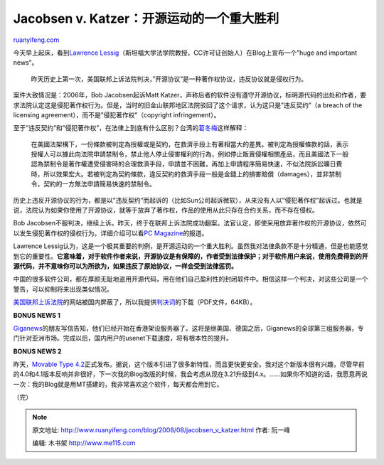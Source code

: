 .. _200808_jacobsen_v_katzer:

Jacobsen v. Katzer：开源运动的一个重大胜利
=============================================================

`ruanyifeng.com <http://www.ruanyifeng.com/blog/2008/08/jacobsen_v_katzer.html>`__

今天早上起床，看到\ `Lawrence
Lessig <http://lessig.org/blog/2008/08/huge_and_important_news_free_l.html>`__\ （斯坦福大学法学院教授，CC许可证创始人）在Blog上宣布一个”huge
and important news”。

    昨天历史上第一次，美国联邦上诉法院判决，”开源协议”是一种著作权协议，违反协议就是侵权行为。

案件大致情况是：2006年，Bob Jacobsen起诉Matt
Katzer，声称后者的软件没有遵守开源协议，标明源代码的出处和作者，要求法院认定这是侵犯著作权行为。但是，当时的旧金山联邦地区法院驳回了这个请求，认为这只是”违反契约”（a
breach of the licensing agreement），而不是”侵犯著作权”（copyright
infringement）。

至于”违反契约”和”侵犯著作权”，在法律上到底有什么区别？台湾的\ `葛冬梅 <http://www.openfoundry.org/index.php?option=com_content&Itemid=144&id=1258⟨=en&task=view>`__\ 这样解释：

    在美國法架構下，一份條款被判定為授權或是契約，在救濟手段上有著相當大的差異。被判定為授權條款的話，表示授權人可以據此向法院申請禁制令，禁止他人停止侵害權利的行為，例如停止販賣侵權相關產品，而且美國法下一般認為禁制令是著作權遭受侵害時的合理救濟手段，申請並不困難，再加上申請程序簡易快速，不似法院訴訟曠日費時，所以效果宏大。若被判定為契約條款，違反契約的救濟手段一般是金錢上的損害賠償（damages），並非禁制令，契約的一方無法申請簡易快速的禁制令。

历史上违反开源协议的行为，都是以”违反契约”而起诉的（比如Sun公司起诉微软），从来没有人以”侵犯著作权”起诉过。也就是说，法院认为如果你使用了开源协议，就等于放弃了著作权，作品的使用从此只存在合约关系，而不存在侵权。

Bob
Jacobsen不服判决，继续上诉。昨天，终于在联邦上诉法院成功翻案。法官认定，即使采用放弃著作权的开源协议，依然可以发生侵犯著作权的侵权行为。详细介绍可以看\ `PC
Magazine <http://www.pcmag.com/article2/0,2817,2328027,00.asp>`__\ 的报道。

Lawrence
Lessig认为，这是一个极其重要的判例，是开源运动的一个重大胜利。虽然我对法律条款不是十分精通，但是也能感觉到它的重要性。\ **它意味着，对于软件作者来说，开源协议是有保障的，作者受到法律保护；对于软件用户来说，使用免费得到的开源代码，并不意味你可以为所欲为，如果违反了原始协议，一样会受到法律惩罚。**

中国的很多软件公司，都在厚颜无耻地盗用开源代码，用在他们自己盈利性的封闭软件中。相信这样一个判决，对这些公司是一个警告，可以抑制将来出现类似情况。

`美国联邦上诉法院 <http://www.cafc.uscourts.gov/>`__\ 的网站被国内屏蔽了，所以我提供\ `判决词 <http://www.ruanyifeng.com/blog/2008/08/08-1001.pdf>`__\ 的下载（PDF文件，64KB）。

**BONUS NEWS 1**

`Giganews <http://www.giganews.com/>`__\ 的朋友写信告知，他们已经开始在香港架设服务器了。这将是继美国、德国之后，Giganews的全球第三组服务器，专门针对亚洲市场。完成以后，国内用户的usenet下载速度，将有根本性的提升。

**BONUS NEWS 2**

昨天，\ `Movable Type
4.2 <http://www.movabletype.org/2008/08/movable_type_42_is_here.html>`__\ 正式发布。据说，这个版本引进了很多新特性，而且更快更安全。我对这个新版本很有兴趣，尽管早前的4.0和4.1版本反响并非很好，下一次我的Blog改版的时候，我会考虑从现在3.21升级到4.x。……如果你不知道的话，我愿意再说一次：我的Blog就是用MT搭建的，我非常喜欢这个软件，每天都会用到它。

（完）

.. note::
    原文地址: http://www.ruanyifeng.com/blog/2008/08/jacobsen_v_katzer.html 
    作者: 阮一峰 

    编辑: 木书架 http://www.me115.com